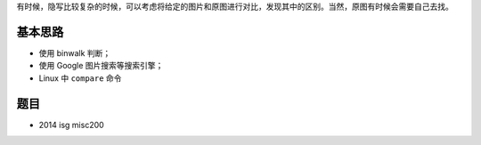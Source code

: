 有时候，隐写比较复杂的时候，可以考虑将给定的图片和原图进行对比，发现其中的区别。当然，原图有时候会需要自己去找。

基本思路
========

-  使用 binwalk 判断；
-  使用 Google 图片搜索等搜索引擎；
-  Linux 中 ``compare`` 命令​

题目
====

-  2014 isg misc200
